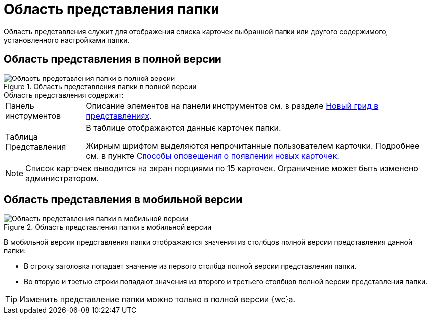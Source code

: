 = Область представления папки

Область представления служит для отображения списка карточек выбранной папки или другого содержимого, установленного настройками папки.

== Область представления в полной версии

.Область представления папки в полной версии
image::view-grid-pc.png[Область представления папки в полной версии]

.Область представления содержит:
[horizontal]
Панель инструментов::
Описание элементов на панели инструментов см. в разделе xref:grid.adoc#toolbar[Новый грид в представлениях].

Таблица Представления::
В таблице отображаются данные карточек папки.
+
Жирным шрифтом выделяются непрочитанные пользователем карточки. Подробнее см. в пункте xref:folders-new-card-alert.adoc[Способы оповещения о появлении новых карточек].

[NOTE]
====
Список карточек выводится на экран порциями по 15 карточек. Ограничение может быть изменено администратором.
//
//В мобильной версии нужно коснуться кнопки *Еще...* в конце списка карточек, чтобы загрузить следующую порцию карточек.
====

[#mobile-view]
== Область представления в мобильной версии

.Область представления папки в мобильной версии
image::view-mobile.png[Область представления папки в мобильной версии]

В мобильной версии представления папки отображаются значения из столбцов полной версии представления данной папки:

* В строку заголовка попадает значение из первого столбца полной версии представления папки.
* Во вторую и третью строки попадают значения из второго и третьего столбцов полной версии представления папки.

TIP: Изменить представление папки можно только в полной версии {wc}а.

